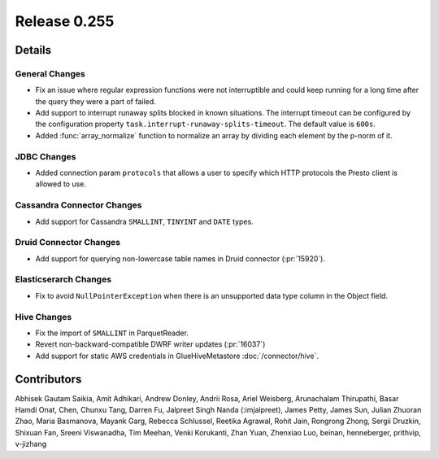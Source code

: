 =============
Release 0.255
=============

**Details**
===========

General Changes
_______________
* Fix an issue where regular expression functions were not interruptible and could keep running for a long time after the query they were a part of failed.
* Add support to interrupt runaway splits blocked in known situations. The interrupt timeout can be configured by the configuration property ``task.interrupt-runaway-splits-timeout``. The default value is ``600s``.
* Added :func:`array_normalize` function to normalize an array by dividing each element by the p-norm of it.

JDBC Changes
____________
* Added connection param ``protocols`` that allows a user to specify which HTTP protocols the Presto client is allowed to use.

Cassandra Connector Changes
___________________________
* Add support for Cassandra ``SMALLINT``, ``TINYINT`` and ``DATE`` types.

Druid Connector Changes
_______________________
* Add support for querying non-lowercase table names in Druid connector (:pr:`15920`).

Elasticserarch Changes
______________________
* Fix to avoid ``NullPointerException`` when there is an unsupported data type column in the Object field.

Hive Changes
____________
* Fix the import of ``SMALLINT`` in ParquetReader.
* Revert non-backward-compatible DWRF writer updates (:pr:`16037`)
* Add support for static AWS credentials in GlueHiveMetastore :doc:`/connector/hive`.

**Contributors**
================

Abhisek Gautam Saikia, Amit Adhikari, Andrew Donley, Andrii Rosa, Ariel Weisberg, Arunachalam Thirupathi, Basar Hamdi Onat, Chen, Chunxu Tang, Darren Fu, Jalpreet Singh Nanda (:imjalpreet), James Petty, James Sun, Julian Zhuoran Zhao, Maria Basmanova, Mayank Garg, Rebecca Schlussel, Reetika Agrawal, Rohit Jain, Rongrong Zhong, Sergii Druzkin, Shixuan Fan, Sreeni Viswanadha, Tim Meehan, Venki Korukanti, Zhan Yuan, Zhenxiao Luo, beinan, henneberger, prithvip, v-jizhang
